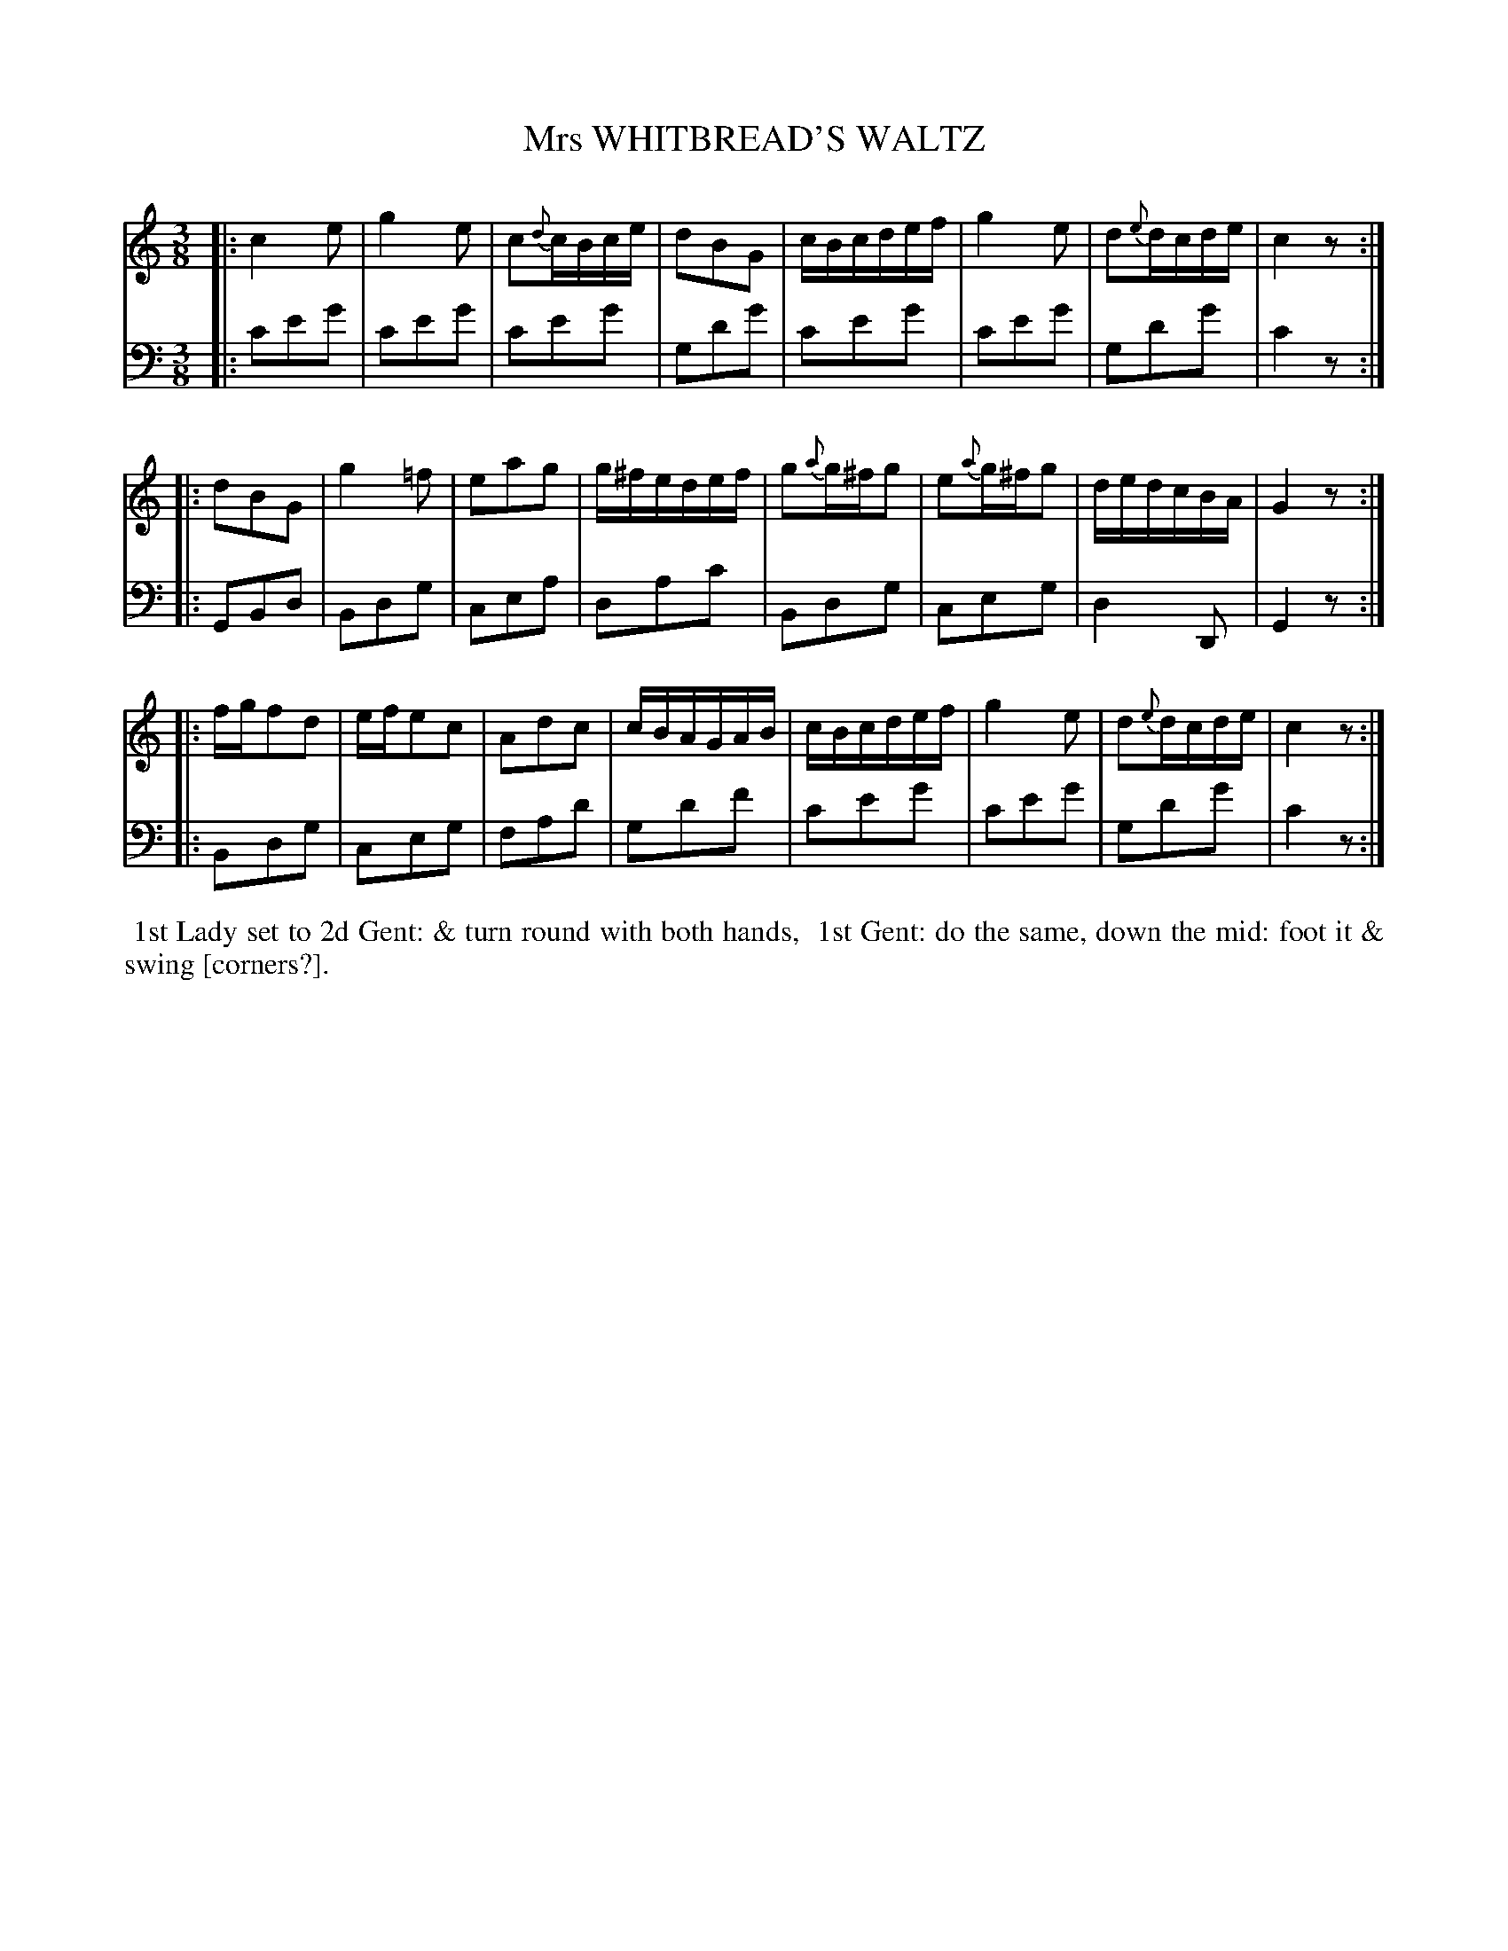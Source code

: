 X: 11
T: Mrs WHITBREAD'S WALTZ
%R: waltz
B: Button & Whitaker "Twelve Elegant New Dances for the Year 1810", London 1810
F: http://imslp.org/wiki/Button_and_Whitaker's_Elegant_New_Dances_for_1810_(Various)
Z: 2018-6-25  John Chambers <jc:trillian.mit.edu>
N: The last word of the dance is very faint.
M: 3/8
L: 1/16
K: C
% - - - - - - - - - - - - - - - - - - - - - - - - - - - - -
% Voice 1 formatted for compactness.
V: 1
|: c4e2 | g4e2 | c2{d}cBce | d2B2G2 | cBcdef | g4e2 | d2{e}dcde | c4z2 :|
|: d2B2G2 | g4=f2 | e2a2g2 | g^fedef | g2{a}g^fg2 | e2{a}g^fg2 | dedcBA | G4z2 :|
|: fgf2d2 | efe2c2 | A2d2c2 | cBAGAB | cBcdef | g4e2 | d2{e}dcde | c4z2 :|
% - - - - - - - - - - - - - - - - - - - - - - - - - - - - -
% Voice 2 preserves the original staff breaks.
V: 2 clef=bass middle=d
|: c'2e'2g'2 | c'2e'2g'2 | c'2e'2g'2 | g2d'2g'2 | c'2e'2g'2 | c'2e'2g'2 | g2d'2g'2 | c'4z2 :|
|: G2B2d2 | B2d2g2 | c2e2a2 | d2a2c'2 | B2d2g2 | c2e2g2 | d4D2 | G4z2 :|
|: B2d2g2 | c2e2g2 | f2a2d'2 | g2d'2f'2 | c'2e'2g'2 | c'2e'2g'2 | g2d'2g'2 | c'4z2 :|
% - - - - - - - - - - Dance description - - - - - - - - - -
%%begintext align
%% 1st Lady set to 2d Gent: & turn round with both hands,
%% 1st Gent: do the same, down the mid: foot it & swing [corners?].
%%endtext
% %center -------------------------
% %center Button & Whitaker "Twelve Elegant New Dances for the Year 1810"
